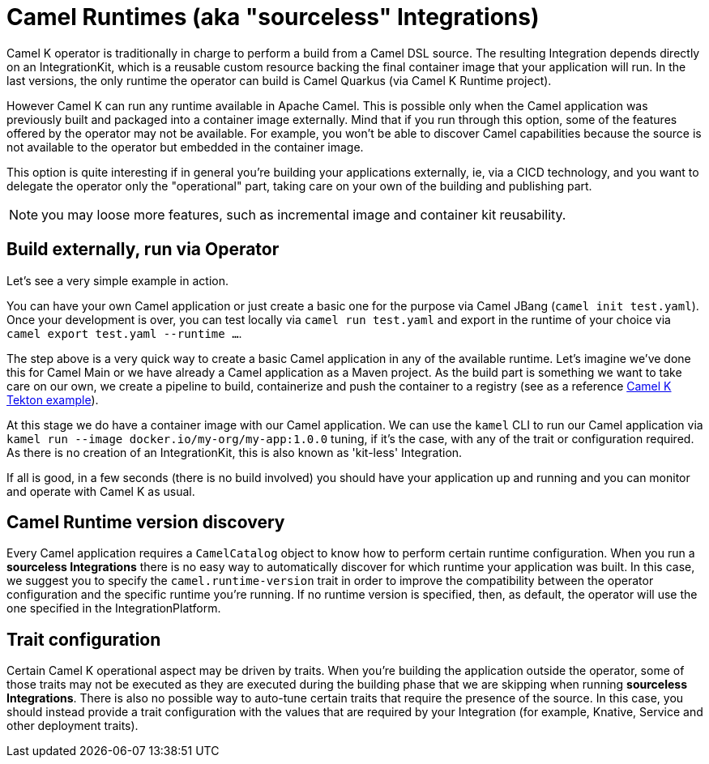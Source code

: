 = Camel Runtimes (aka "sourceless" Integrations)

Camel K operator is traditionally in charge to perform a build from a Camel DSL source. The resulting Integration depends directly on an IntegrationKit, which is a reusable custom resource backing the final container image that your application will run. In the last versions, the only runtime the operator can build is Camel Quarkus (via Camel K Runtime project).

However Camel K can run any runtime available in Apache Camel. This is possible only when the Camel application was previously built and packaged into a container image externally. Mind that if you run through this option, some of the features offered by the operator may not be available. For example, you won't be able to discover Camel capabilities because the source is not available to the operator but embedded in the container image.

This option is quite interesting if in general you're building your applications externally, ie, via a CICD technology, and you want to delegate the operator only the "operational" part, taking care on your own of the building and publishing part.

NOTE: you may loose more features, such as incremental image and container kit reusability.

[[build-and-run]]
== Build externally, run via Operator

Let's see a very simple example in action.

You can have your own Camel application or just create a basic one for the purpose via Camel JBang (`camel init test.yaml`). Once your development is over, you can test locally via `camel run test.yaml` and export in the runtime of your choice via `camel export test.yaml --runtime ...`.

The step above is a very quick way to create a basic Camel application in any of the available runtime. Let's imagine we've done this for Camel Main or we have already a Camel application as a Maven project. As the build part is something we want to take care on our own, we create a pipeline to build, containerize and push the container to a registry (see as a reference https://github.com/tektoncd/catalog/blob/main/task/kamel-run/0.1/samples/run-external-build.yaml[Camel K Tekton example]).

At this stage we do have a container image with our Camel application. We can use the `kamel` CLI to run our Camel application via `kamel run --image docker.io/my-org/my-app:1.0.0` tuning, if it's the case, with any of the trait or configuration required. As there is no creation of an IntegrationKit, this is also known as 'kit-less' Integration.

If all is good, in a few seconds (there is no build involved) you should have your application up and running and you can monitor and operate with Camel K as usual.

[[camel-runtime-discovery]]
== Camel Runtime version discovery

Every Camel application requires a `CamelCatalog` object to know how to perform certain runtime configuration. When you run a **sourceless Integrations** there is no easy way to automatically discover for which runtime your application was built. In this case, we suggest you to specify the `camel.runtime-version` trait in order to improve the compatibility between the operator configuration and the specific runtime you're running. If no runtime version is specified, then, as default, the operator will use the one specified in the IntegrationPlatform.

[[traits]]
== Trait configuration

Certain Camel K operational aspect may be driven by traits. When you're building the application outside the operator, some of those traits may not be executed as they are executed during the building phase that we are skipping when running **sourceless Integrations**. There is also no possible way to auto-tune certain traits that require the presence of the source. In this case, you should instead provide a trait configuration with the values that are required by your Integration (for example, Knative, Service and other deployment traits).
